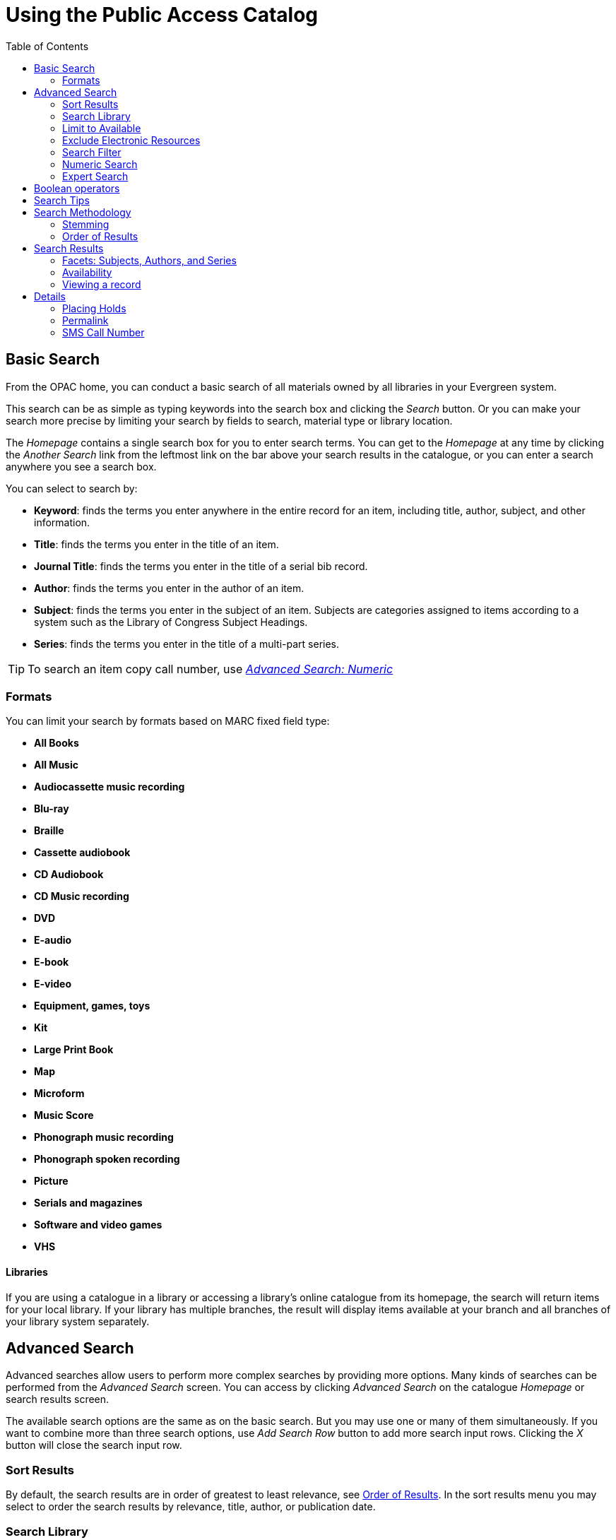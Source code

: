 = Using the Public Access Catalog =
:toc:

== Basic Search ==

indexterm:[OPAC]

From the OPAC home, you can conduct a basic search of all materials owned by all
libraries in your Evergreen system.

This search can be as simple as typing keywords into the search box and clicking
the _Search_ button. Or you can make your search more precise by limiting your 
search by fields to search, material type or library location.

indexterm:[search box]

The _Homepage_ contains a single search box for you to enter search terms. You 
can get to the _Homepage_ at any time by clicking the _Another Search_ link from
the leftmost link on the bar above your search results in the catalogue, or you 
can enter a search anywhere you see a search box.

You can select to search by:

indexterm:[search, keyword]
indexterm:[search, title]
indexterm:[search, journal title]
indexterm:[search, author]
indexterm:[search, subject]
indexterm:[search, series]
indexterm:[search, bib call number]

* *Keyword*: finds the terms you enter anywhere in the entire record for an 
item, including title, author, subject, and other information.

* *Title*: finds the terms you enter in the title of an item.

* *Journal Title*: finds the terms you enter in the title of a serial bib 
record.

* *Author*: finds the terms you enter in the author of an item.

* *Subject*: finds the terms you enter in the subject of an item. Subjects are 
categories assigned to items according to a system such as the Library of 
Congress Subject Headings.

* *Series*: finds the terms you enter in the title of a multi-part series.

[TIP]
=============
To search an item copy call number, use <<numeric_search, _Advanced Search: 
Numeric_>> 
=============

=== Formats ===

You can limit your search by formats based on MARC fixed field type:

indexterm:[formats, books]
indexterm:[formats, audiobooks]
indexterm:[formats, video]
indexterm:[formats, music]


* *All Books*
* *All Music*
* *Audiocassette music recording*
* *Blu-ray* 
* *Braille*
* *Cassette audiobook*
* *CD Audiobook*
* *CD Music recording*
* *DVD* 
* *E-audio* 
* *E-book*
* *E-video* 
* *Equipment, games, toys*
* *Kit*
* *Large Print Book*
* *Map*
* *Microform*
* *Music Score*
* *Phonograph music recording*
* *Phonograph spoken recording*
* *Picture*
* *Serials and magazines*
* *Software and video games*
* *VHS*


==== Libraries ====

If you are using a catalogue in a library or accessing a library’s online 
catalogue from its homepage, the search will return items for your local 
library. If your library has multiple branches, the result will display items 
available at your branch and all branches of your library system separately.


== Advanced Search ==

Advanced searches allow users to perform more complex searches by providing more
options. Many kinds of searches can be performed from the _Advanced Search_ 
screen. You can access by clicking _Advanced Search_ on the catalogue _Homepage_
or search results screen.

The available search options are the same as on the basic search. But you may 
use one or many of them simultaneously. If you want to combine more than three 
search options, use _Add Search Row_ button to add more search input rows. 
Clicking the _X_ button will close the search input row.


=== Sort Results ===

indexterm:[advanced search, sort results]

By default, the search results are in order of greatest to least relevance, see
 <<order_of_results, Order of Results>>. In the sort results menu you may select
 to order the search results by relevance, title, author, or publication date.


=== Search Library ===

indexterm:[advanced search, search library]

The current search library is displayed under _Search Library_ drop down menu. 
By default it is your library. The search returns results for your local library
only. If your library system has multiple branches, use the _Search Library_ box
to select different branches or the whole library system.


=== Limit to Available ===

indexterm:[advanced search, limit to available]


This checkbox is at the bottom line of _Search Library_. Select _Limit to 
Available_ to limit results to those titles that have items with a circulation 
status of "available" (by default, either _Available_ or _Reshelving_).

=== Exclude Electronic Resources ===

indexterm:[advanced search, exclude electronic resources]

This checkbox is below _Limit to Available_.  Select _Exclude Electronic 
Resources_ to limit results to those bibliographic records that do not have an 
"o" or "s" in the _Item Form_ fixed field (electronic forms) and overrides other
form limiters. 

This feature is optional and will not appear for patrons or staff until enabled.

[TIP]
===============
To display the *Exclude Electronic Resources* checkbox in the advance search 
page and search results, set
the 'ctx.exclude_electronic_checkbox' setting in config.tt2 to 1.
===============


=== Search Filter ===

indexterm:[advanced search, search filters]

You can filter your search by _Item Type_, _Item Form_, _Language_, _Audience_, 
_Video Format_, _Bib Level_, _Literary Form_, _Search Library_, and _Publication
Year_. Publication year is inclusive. For example, if you set _Publication Year_
Between 2005 and 2007, your results can include items published in 2005, 2006 
and 2007.

For each filter type, you may select multiple criteria by holding down the
 _CTRL_ key as you click on the options. If nothing is selected for a filter, 
the search will return results as though all options are selected.

==== Search Filter Enhancements ====

Enhancements to the Search Filters now makes it easier to view, remove, and modify search filters while viewing search results in the Evergreen OPAC.  Filters that are selected while conducting an advanced search in the Evergreen OPAC now appear below the search box in the search results interface.

For example, the screenshot below shows a Keyword search for "violin concerto" while filtering on Item Type: Musical sound recording and Shelving Location: Music.

image::media/searchfilters1.PNG[search using search filters]

In the search results, the Item Type and Shelving Location filters appear directly below the search box.

image::media/searchfilters2.PNG[search results with search filter enhancements]

Each filter can be removed by clicking the X next to the filter name to modify the search within the search results screen.  Below the search box on the search results screen, there is also a link to _Refine My Original Search_, which will bring the user back to the advanced search screen where the original search parameters selected can be viewed and modified.


[#numeric_search]
indexterm:[advanced search, numeric search]

=== Numeric Search ===

If you have details on the exact item you wish to search for, use the _Numeric 
Search_ tab on the advanced search page. Use the drop-down menu to select your 
search by _ISBN_, _ISSN_, _Bib Call Number_, _Call Number (Shelf Browse)_, 
_LCCN_, _TCN_, or _Item Barcode_. Enter the information and then click the 
_Search_ button.

=== Expert Search ===

indexterm:[advanced search, expert search]

If you are familiar with MARC cataloging, you may search by MARC tag in the 
_Expert Search_ option on the left of the screen. Enter the three-digit tag 
number, the subfield if relevant, and the value or text that corresponds to the 
tag. For example, to search by publisher name, enter `260 b Random House`. To 
search several tags simultaneously, use the _Add Row_ option. Click _Submit_ to 
run the search. 

[TIP]
=============
Use the MARC Expert Search only as a last resort, as it can take much longer to 
retrieve results than by using indexed fields. For example, rather than running 
an expert search for "245 a Gone with the wind", simply do a regular title 
search for "Gone with the wind".
=============

== Boolean operators ==

indexterm:[search, AND operator]
indexterm:[search, OR operator]
indexterm:[search, NOT operator]
indexterm:[search, boolean]

Classic search interfaces (that is, those used primarily by librarians) forced 
users to learn the art of crafting search phrases with Boolean operators. To a 
large extent this was due to the inability of those systems to provide relevancy
ranking beyond a "last in, first out" approach. Thankfully, Evergreen, like most
modern search systems, supports a rather sophisticated relevancy ranking system 
that removes the need for Boolean operators in most cases.

By default, all terms that have been entered in a search query are joined with 
an implicit `AND` operator. Those terms are required to appear in the designated
 fields to produce a matching record: a search for _golden compass_ will search 
for entries that contain both _golden_ *and* _compass_. 

Words that are often considered Boolean operators, such as _AND_, _OR_, and 
_NOT_, are not special in Evergreen: they are treated as just another search 
term. For example, a title search for `golden and compass` will not return the 
title _Golden Compass_. 

However, Evergreen does support Boolean searching for those rare cases where you
might require it, using symbolic operators as follows:

.Boolean symbolic operators
[width="50%",options="header"]
|=================================
| Operator | Symbol    | Example
| AND      | `&&`      | `a && b`
| OR       | `\|\|`      | `a \|\| b`
| NOT      | `-`_term_ | `a -b`
|=================================

== Search Tips ==

indexterm:[search, stop words]
indexterm:[search, truncation]

Evergreen tries to approach search from the perspective of a major search 
engine: the user should simply be able to enter the terms they are looking for 
as a general keyword search, and Evergreen should return results that are most 
relevant given those terms. For example, you do not need to enter author's last 
name first, nor do you need to enter an exact title or subject heading. 
Evergreen is also forgiving about plurals and alternate verb endings, so if you 
enter _dogs_, Evergreen will also find items with _dog_. 

The search engine has no _stop words_ (terms are ignored by the search engine): 
a title search for `to be or not to be` (in any order) yields a list of titles 
with those words. 

* Don’t worry about white space, exact punctuation, or capitalization. 

. White spaces before or after a word are ignored. So, a search for `[ golden 
compass ]` gives the same results as a search for `[golden compass]`.

. A double dash or a colon between words is reduced to a blank space. So, a 
title search for _golden:compass_ or _golden -- compass_ is equivalent to 
_golden compass_. 

. Punctuation marks occurring within a word are removed; the exception is \_. 
So, a title search for _gol_den com_pass_ gives no result. 

. Diacritical marks and solitary `&` or `|` characters located anywhere in the 
search term are removed. Words or letters linked together by `.` (dot) are 
joined together without the dot. So, a search for _go|l|den & comp.ass_ is 
equivalent to _golden compass_. 

. Upper and lower case letters are equivalent. So, _Golden Compass_ is the same 
as _golden compass_. 

* Enter your search words in any order. So, a search for _compass golden_ gives 
the same results as a search for _golden compass_. Adding more search words 
gives fewer but more specific results. 

** This is also true for author searches. Both _David Suzuki_ and _Suzuki, 
David_ will return results for the same author. 

* Use specific search terms. Evergreen will search for the words you specify, 
not the meanings, so choose search terms that are likely to appear in an item 
description. For example, the search _luxury hotels_ will produce more 
relevant results than _nice places to stay_.

* Search for an exact phrase using double-quotes. For example ``golden compass''. 

** The order of words is important for an exact phrase search. _golden compass_ 
is different than _compass golden_. 

** White space, punctuation and capitalization are removed from exact phrases as
 described above. So a phrase retains its search terms and its relative order, 
but not special characters and not case. 

** Two phrases are joined by and, so a search for _"golden compass"_ _"dark 
materials"_ is equivalent to _golden compass_ *and* _dark materials_. 


* **Truncation**
Words may be right-hand truncated using an asterisk. Use a single asterisk * to 
truncate any number of characters.
(example: _environment* agency_)


== Search Methodology ==

[#stemming]

Stemming 
^^^^^^^^

indexterm:[search, stemming]

A search for _dogs_ will also return hits with the word dog and a search for 
parenting will return results with the words parent and parental. This is 
because the search uses stemming to help return the most relevant results. That 
is, words are reduced to their stem (or root word) before the search is 
performed. 

The stemming algorithm relies on common English language patterns - like verbs 
ending in _ing_ - to find the stems. This is more efficient than looking up each
search term in a dictionary and usually produces desirable results. However, it 
also means the search will sometimes reduce a word to an incorrect stem and 
cause unexpected results. To prevent a word or phrase from stemming, put it in 
double-quotes to force an exact search. For example, a search for `parenting` 
will also return results for `parental`, but a search for `"parenting"` will 
not.

Understanding how stemming works can help you to create more relevant searches, 
but it is usually best not to anticipate how a search term will be stemmed. For 
example, searching for `gold compass` does not return the same results as 
`golden compass`, because `-en` is not a regular suffix in English, and 
therefore the stemming algorithm does not recognize _gold_ as a stem of 
_golden_. 


[#order_of_results]

=== Order of Results ===

indexterm:[search, order of results]

By default, the results are listed in order of relevance, similar to a search 
engine like Google. The relevance is determined using a number of factors, 
including how often and where the search terms appear in the item description, 
and whether the search terms are part of the title, subject, author, or series. 
The results which best match your search are returned first rather than results 
appearing in alphabetical or chronological order. 

In the _Advanced Search_ screen, you may select to order the search results by 
relevance, title, author, or publication date before you start the search. You 
can also re-order your search results using the _Sort Results_ dropdown list on 
the search result screen.


== Search Results ==

indexterm:[search results]

The search results are a list of relevant works from the catalogue. If there are
many results, they are divided into several pages. At the top of the list, you 
can see the total number of results and go back and forth between the pages 
by clicking the links that say _Previous_ or _Next_ on top or bottom of the 
list. You can also click on the adjacent results page number listed. These page 
number links allow you to skip to that results page, if your search results 
needed multiple pages to display. Here is an example: 


image::media/catalogue-3.png[catalogue-3]

Brief information about the title, such as author, edition, publication date, 
etc. is displayed under each title. The icons beside the brief information 
indicate formats such as books, audio books, video recordings, and other 
formats. If you hover your mouse over the icon, a text explanation will show up 
in a small pop-up box. 

Clicking a title goes to the title details. Clicking an author searches all 
works by the author. If you want to place a hold on the title, click _Place 
Hold_ beside the format icons.

On the top right, there is a _Limit to Available_ checkbox. Checking this box 
will filter out those titles with no available copies in the library or 
libraries at the moment. Usually you will see your search results are 
re-displayed with fewer titles. 

When enabled, under the _Limit to Available_ checkbox, there is an _Exclude 
Electronic Resources_ checkbox.  Checking this box will filter out materials 
that are cataloged as electronic in form.

The _Sort by_ dropdown list is found at the top of the search results, beside 
the _Show More Details_ link. Clicking an entry on the list will re-sort your 
search results accordingly.


=== Facets: Subjects, Authors, and Series ===

indexterm:[search results, facets: subjects, authors, and series]

At the left, you may see a list of _Facets of Subjects_, _Authors_, and 
_Series_. Selecting any one of these links filters your current search results 
using that subject, author, or series to narrow down your current results. The 
facet filters can be undone by clicking the link a second time, thus returning 
your original results before the facet was activated. 

image::media/catalogue-5.png[catalogue-5]


=== Availability ===

indexterm:[search results, availability]

The number of available copies and total copies are displayed under each search 
result's call number. If you are using a catalogue inside a library or accessing
a library’s online catalogue from its homepage, you will see how many copies are
available in the library under each title, too. If the library belongs to a 
multi-branch library system you will see an extra row under each title showing 
how many copies are available in all branches.


image::media/catalogue-6.png[catalogue-6]

image::media/catalogue-7.png[catalogue-7]

You may also click the _Show More Details_ link at the top of the results page, 
next to the _Limit to available items_ check box, to view each search result's 
copies' individual call number, status, and shelving location. 


=== Viewing a record ===

indexterm:[search results, viewing a record]

Click on a search result's title to view a detailed record of the title, 
including descriptive information, location and availability, current holds, and
options for placing holds, add to my list, and print/email. 

image::media/catalogue-8.png[catalogue-8]
image::media/catalogue-8a.png[catalogue-8a]

== Details ==

indexterm:[search results, details]

The record shows details such as the cover image, title, author, publication
information, and an abstract or summary, if available.

Near the top of the record, users can easily see the number of copies that
are currently available in the system and how many current holds are on the
title. 

If there are other formats and editions of the same work in the 
database, links to those alternate formats will display. The formats used
in this section are based on the configurable catalog icon formats.


image::media/other-formats-and-editions.png[other-formats-and-editions]

The Record Details view shows how many copies are at the library or libraries
you have selected, and whether they are available or checked out. It also
displays the Call number and Copy Location for locating the item on the shelves.
Clicking on Text beside the call number will allow you to send the item's call
number by text message, if desired. Clicking the location library link will
reveal information about owning library, such as address and open hours.

Below the local details you can open up various tabs to display more
information. You can select Reviews and More to see the book’s summaries and
reviews, if available. You can select Shelf Browser to view items appearing near
the current item on the library shelves. Often this is a good way to browse for
similar items. You can select MARC Record to display the record in MARC format. 
If your library offers the service, clicking on Awards, Reviews, and Suggested
Reads will reveal that additional information.

[NOTE]
==========
Copies are sorted by (in order): org unit, call number, part label, copy number,
and barcode.
==========



Placing Holds 
^^^^^^^^^^^^^

indexterm:[search results, placing holds]

Holds can be placed on either title results or search results page. If the item 
is available, it will be pulled from the shelf and held for you. If all copies 
at your local library are checked out, you will be placed on a waiting list and 
you will be notified when items become available. 

On title details page, you can select the _Place Hold_ link in the upper right 
corner of the record to reserve the item. You will need your library account 
user name and password. You may choose to be notified by phone or email.

In the example below, the phone number in your account will automatically show 
up. Once you select the Enable phone notifications for this hold checkbox, you 
can supply a different phone number for this hold only. The notification method 
will be selected automatically if you have set it up in your account references.
But you still have a chance to re-select on this screen. You may also suspend
the hold temporarily by checking the Suspend box. Click the _Help_ beside it for
details. 

You can view and cancel a hold at anytime. Before your hold is captured, which 
means an item has been held waiting for you to pick up, you can edit, suspend or
 activate it. You need log into your patron account to do it. 
From your account you can also set up a _Cancel if not filled by_ date for your 
hold. _Cancel if not filled by_ date means after this date, even though your 
hold has not been fulfilled you do not need the item anymore.


image::media/catalogue-9.png[catalogue-9]

Permalink 
^^^^^^^^^

The record summary page offers a link to a shorter permalink that
 can be used for sharing the record with others. All URL parameters are stripped
 from the link with the exception of the locg and copy_depth parameters. Those
 parameters are maintained so that people can share a link that displays just
 the holdings from one library/system or displays holdings from all libraries
 with a specific library's holdings floating to the top.

image::media/using-opac-view-permalink.png[Permalink]


=== SMS Call Number ===

If configured by the library system administrator, you may send yourself the 
call number via SMS message by clicking on the *Text* link, which appears beside
the call number.

image::media/textcn1.png[]

[WARNING]
==========
Carrier charges may apply when using the SMS call number feature.
==========


Going back 
^^^^^^^^^^

indexterm:[search results, going back]

When you are viewing a specific record, you can always go back to your title 
list by clicking the link _Search Results_ on the top right or left bottom of 
the page. 

image::media/catalogue-10.png[catalogue-10]

You can start a new search at any time by entering new search terms in the 
search box at the top of the page, or by selecting the _Another Search_ or
_Advanced Search_ links in the left-hand sidebar.

